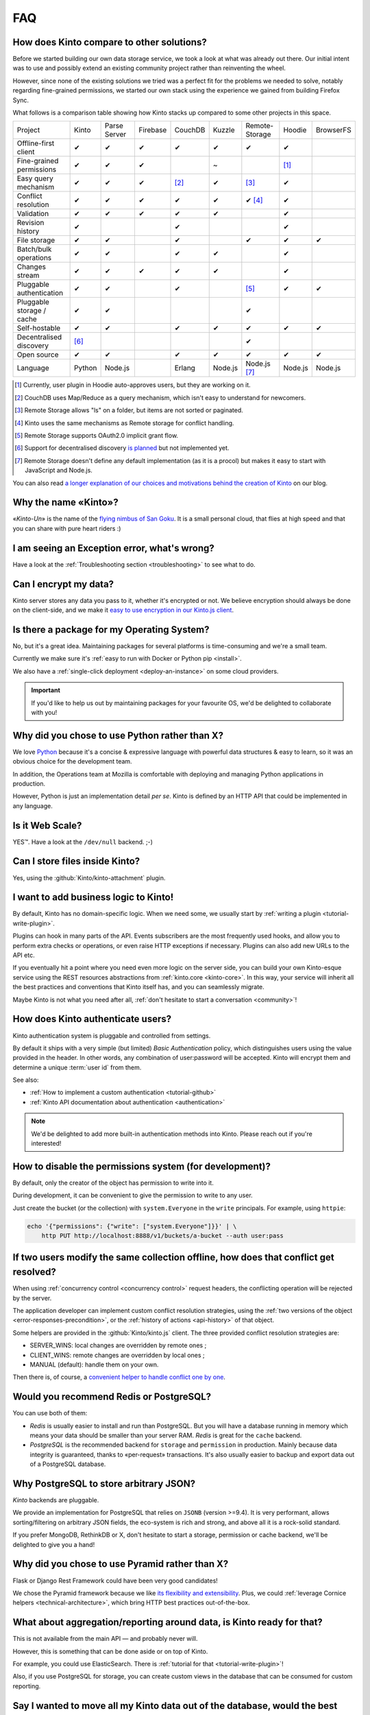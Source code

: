 .. _FAQ:

FAQ
===

How does Kinto compare to other solutions?
-------------------------------------------

Before we started building our own data storage service, we took a look at what
was already out there. Our initial intent was to use and possibly extend
an existing community project rather than reinventing the wheel.

However, since none of the existing solutions we tried was a perfect fit for the
problems we needed to solve, notably regarding fine-grained permissions, we started
our own stack using the experience we gained from building Firefox Sync.

What follows is a comparison table showing how Kinto stacks up compared to some
other projects in this space.


===========================  ======  =============  ========  =======  ======= ==============  =======  =========
Project                      Kinto   Parse Server   Firebase  CouchDB  Kuzzle  Remote-Storage  Hoodie   BrowserFS
---------------------------  ------  -------------  --------  -------  ------- --------------  -------  ---------
Offline-first client         ✔       ✔              ✔         ✔        ✔       ✔               ✔
Fine-grained permissions     ✔       ✔              ✔                  ~                       [#]_
Easy query mechanism         ✔       ✔              ✔         [#]_     ✔       [#]_            ✔
Conflict resolution          ✔       ✔              ✔         ✔        ✔       ✔ [#]_          ✔
Validation                   ✔       ✔              ✔         ✔        ✔                       ✔
Revision history             ✔                                ✔                                ✔
File storage                 ✔       ✔                        ✔                ✔               ✔        ✔
Batch/bulk operations        ✔       ✔                        ✔        ✔                       ✔
Changes stream               ✔       ✔              ✔         ✔        ✔                       ✔
Pluggable authentication     ✔       ✔                        ✔                [#]_            ✔        ✔
Pluggable storage / cache    ✔       ✔                                         ✔
Self-hostable                ✔       ✔                        ✔        ✔       ✔               ✔        ✔
Decentralised discovery      [#]_                                              ✔
Open source                  ✔       ✔                        ✔        ✔       ✔               ✔        ✔
Language                     Python  Node.js                  Erlang   Node.js Node.js [#]_    Node.js  Node.js
===========================  ======  =============  ========  =======  ======= ==============  =======  =========

.. [#] Currently, user plugin in Hoodie auto-approves users, but they are working on it.
.. [#] CouchDB uses Map/Reduce as a query mechanism, which isn't easy to
       understand for newcomers.
.. [#] Remote Storage allows "ls" on a folder, but items are not sorted or
       paginated.
.. [#] Kinto uses the same mechanisms as Remote storage for conflict handling.
.. [#] Remote Storage supports OAuth2.0 implicit grant flow.
.. [#] Support for decentralised discovery
       `is planned <https://github.com/Kinto/kinto/issues/125>`_ but not
       implemented yet.
.. [#] Remote Storage doesn't define any default implementation (as it is
       a procol) but makes it easy to start with JavaScript and Node.js.

You can also read `a longer explanation of our choices and motivations behind the
creation of Kinto 
<https://mozilla-services.github.io/servicedenuages.fr/en/generic-storage-ecosystem>`_
on our blog.

Why the name «Kinto»?
---------------------

«*Kinto-Un*» is the name of the `flying nimbus of San Goku <http://dragonball.wikia.com/wiki/Flying_Nimbus>`_.
It is a small personal cloud, that flies at high speed and that you can share with
pure heart riders :)


I am seeing an Exception error, what's wrong?
---------------------------------------------

Have a look at the :ref:`Troubleshooting section <troubleshooting>` to
see what to do.


Can I encrypt my data?
----------------------

Kinto server stores any data you pass to it, whether it's encrypted or not. We believe
encryption should always be done on the client-side, and we make it `easy to use encryption in our Kinto.js client
<https://mozilla-services.github.io/servicedenuages.fr/en/kinto-encryption-example>`_.


Is there a package for my Operating System?
-------------------------------------------

No, but it's a great idea. Maintaining packages for several platforms is time-consuming
and we're a small team.

Currently we make sure it's :ref:`easy to run with Docker or Python pip <install>`.

We also have a :ref:`single-click deployment <deploy-an-instance>` on some cloud providers.

.. important::

    If you'd like to help us out by maintaining packages for your favourite OS,
    we'd be delighted to collaborate with you!


Why did you chose to use Python rather than X?
----------------------------------------------

We love `Python <https://python.org>`_ because it's a concise & expressive
language with powerful data structures & easy to learn,
so it was an obvious choice for the development team.

In addition, the Operations team at Mozilla is comfortable with deploying and
managing Python applications in production.

However, Python is just an implementation detail *per se*. Kinto is
defined by an HTTP API that could be implemented in any language.


Is it Web Scale?
----------------

YES™. Have a look at the ``/dev/null`` backend. ;-)


Can I store files inside Kinto?
-------------------------------

Yes, using the :github:`Kinto/kinto-attachment` plugin.


I want to add business logic to Kinto!
--------------------------------------

By default, Kinto has no domain-specific logic. When we need some, we usually
start by :ref:`writing a plugin <tutorial-write-plugin>`.

Plugins can hook in many parts of the API. Events subscribers are the most frequently
used hooks, and allow you to perform extra checks or operations, or even raise HTTP
exceptions if necessary. Plugins can also add new URLs to the API etc.

If you eventually hit a point where you need even more logic on the server
side, you can build your own Kinto-esque service using the REST resources abstractions
from :ref:`kinto.core <kinto-core>`. In this way, your service will inherit all the best
practices and conventions that Kinto itself has, and you can seamlessly migrate.

Maybe Kinto is not what you need after all, :ref:`don't hesitate to start a conversation <community>`!


How does Kinto authenticate users?
-----------------------------------

Kinto authentication system is pluggable and controlled from settings.

By default it ships with a very simple (but limited) *Basic Authentication* policy, which
distinguishes users using the value provided in the header. In other words, any
combination of user:password will be accepted. Kinto will encrypt them and determine a
unique :term:`user id` from them.

See also:

* :ref:`How to implement a custom authentication <tutorial-github>`
* :ref:`Kinto API documentation about authentication <authentication>`

.. note::

    We'd be delighted to add more built-in authentication methods into Kinto.
    Please reach out if you're interested!


How to disable the permissions system (for development)?
--------------------------------------------------------

By default, only the creator of the object has permission to write into it.

During development, it can be convenient to give the permission to write to
any user.

Just create the bucket (or the collection) with ``system.Everyone`` in the
``write`` principals. For example, using ``httpie``:

.. code-block:: bash

    echo '{"permissions": {"write": ["system.Everyone"]}}' | \
        http PUT http://localhost:8888/v1/buckets/a-bucket --auth user:pass


If two users modify the same collection offline, how does that conflict get resolved?
-------------------------------------------------------------------------------------

When using :ref:`concurrency control <concurrency control>` request headers,
the conflicting operation will be rejected by the server.

The application developer can implement custom conflict resolution strategies,
using the :ref:`two versions of the object <error-responses-precondition>`,
or the :ref:`history of actions <api-history>` of that object.

Some helpers are provided in the :github:`Kinto/kinto.js` client. The three
provided conflict resolution strategies are:

* SERVER_WINS: local changes are overridden by remote ones ;
* CLIENT_WINS: remote changes are overridden by local ones ;
* MANUAL (default): handle them on your own.

Then there is, of course, a `convenient helper to handle conflict one by one
<https://kintojs.readthedocs.io/en/latest/api/#resolving-conflicts-manually>`_.


Would you recommend Redis or PostgreSQL?
----------------------------------------

You can use both of them:

* *Redis* is usually easier to install and run than PostgreSQL. But you will have a
  database running in memory which means your data should be smaller than your server RAM.
  *Redis* is great for the ``cache`` backend.

* *PostgreSQL* is the recommended backend for ``storage`` and ``permission`` in production.
  Mainly because data integrity is guaranteed, thanks to «per-request» transactions.
  It's also usually easier to backup and export data out of a PostgreSQL database.


Why PostgreSQL to store arbitrary JSON?
---------------------------------------

*Kinto* backends are pluggable.

We provide an implementation for PostgreSQL that relies on ``JSONB`` (version >=9.4).
It is very performant, allows sorting/filtering on arbitrary JSON fields, the
eco-system is rich and strong, and above all it is a rock-solid standard.

If you prefer MongoDB, RethinkDB or X, don't hesitate to start a storage, permission or
cache backend, we'll be delighted to give you a hand!


Why did you chose to use Pyramid rather than X?
-----------------------------------------------

Flask or Django Rest Framework could have been very good candidates!

We chose the Pyramid framework because we like `its flexibility and extensibility
<http://kinto.github.io/kinto-slides/2016.07.pybcn/index.html#slide25>`_.
Plus, we could :ref:`leverage Cornice helpers <technical-architecture>`, which
bring HTTP best practices out-of-the-box.


What about aggregation/reporting around data, is Kinto ready for that?
----------------------------------------------------------------------

This is not available from the main API — and probably never will.

However, this is something that can be done aside or on top of Kinto.

For example, you could use ElasticSearch. There is :ref:`tutorial for that <tutorial-write-plugin>`!

Also, if you use PostgreSQL for storage, you can create custom views in the database
that can be consumed for custom reporting.


Say I wanted to move all my Kinto data out of the database, would the best way to be via the backend?
-----------------------------------------------------------------------------------------------------

It really depends on how you setup things, and what kind of data is there. One really
simple way is to use the HTTP API.  But depending the access you have to the user's data,
it might or might not be the solution you're looking for. If you have access to the
server, then  doing a dump would get you the data out, but it won't be in any documented
format (it will be in an internal representation).

Nevertheless you can use the Kinto HTTP API to sync two databases.
